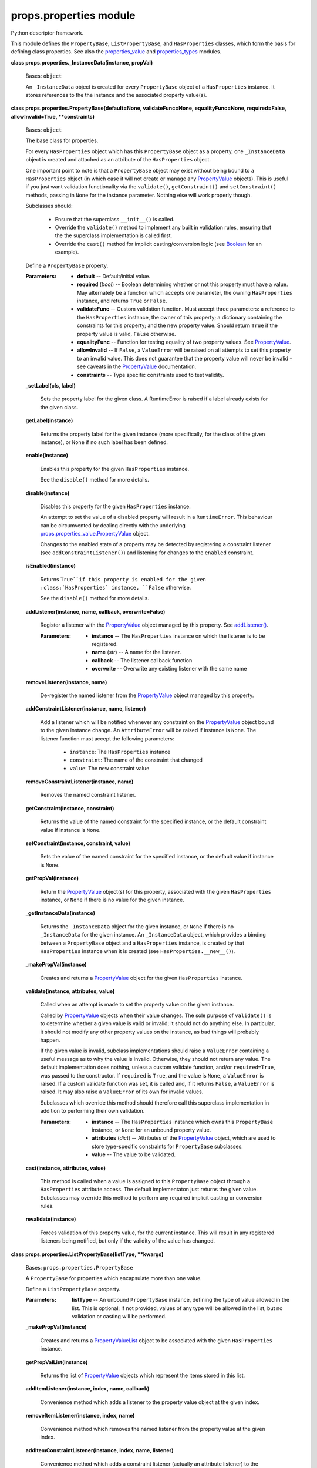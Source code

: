 
props.properties module
***********************

Python descriptor framework.

This module defines the ``PropertyBase``, ``ListPropertyBase``, and
``HasProperties`` classes, which form the basis for defining class
properties. See also the `properties_value
<Props.Properties_Value#module-props.properties_value>`_ and
`properties_types
<Props.Properties_Types#module-props.properties_types>`_ modules.

**class props.properties._InstanceData(instance, propVal)**

   Bases: ``object``

   An ``_InstanceData`` object is created for every ``PropertyBase``
   object of a ``HasProperties`` instance. It stores references to the
   the instance and the associated property value(s).

**class props.properties.PropertyBase(default=None, validateFunc=None,
equalityFunc=None, required=False, allowInvalid=True, **constraints)**

   Bases: ``object``

   The base class for properties.

   For every ``HasProperties`` object which has this ``PropertyBase``
   object as a property, one ``_InstanceData`` object is created and
   attached as an attribute of the ``HasProperties`` object.

   One important point to note is that a ``PropertyBase`` object may
   exist without being bound to a ``HasProperties`` object (in which
   case it will not create or manage any `PropertyValue
   <Props.Properties_Value#props.properties_value.PropertyValue>`_
   objects). This is useful if you just want validation functionality
   via the ``validate()``, ``getConstraint()`` and ``setConstraint()``
   methods, passing in ``None`` for the instance parameter. Nothing
   else will work properly though.

   Subclasses should:

   ..

      * Ensure that the superclass ``__init__()`` is called.

      * Override the ``validate()`` method to implement any built in
        validation rules, ensuring that the the superclass
        implementation is called first.

      * Override the ``cast()`` method for implicit casting/conversion
        logic (see `Boolean
        <Props.Properties_Types#props.properties_types.Boolean>`_ for
        an example).

   Define a ``PropertyBase`` property.

   :Parameters:
      * **default** -- Default/initial value.

      * **required** (*bool*) -- Boolean determining whether or not
        this property must have a value. May alternately be a function
        which accepts one parameter, the owning ``HasProperties``
        instance, and returns ``True`` or ``False``.

      * **validateFunc** -- Custom validation function. Must accept
        three parameters: a reference to the ``HasProperties``
        instance, the owner of this property; a dictionary containing
        the constraints for this property; and the new property value.
        Should return ``True`` if the property value is valid,
        ``False`` otherwise.

      * **equalityFunc** -- Function for testing equality of two
        property values. See `PropertyValue
        <Props.Properties_Value#props.properties_value.PropertyValue>`_.

      * **allowInvalid** -- If ``False``, a ``ValueError`` will be
        raised on all attempts to set this property to an invalid
        value. This does not guarantee that the property value will
        never be invalid - see caveats in the `PropertyValue
        <Props.Properties_Value#props.properties_value.PropertyValue>`_
        documentation.

      * **constraints** -- Type specific constraints used to test
        validity.

   **_setLabel(cls, label)**

      Sets the property label for the given class. A RuntimeError is
      raised if a label already exists for the given class.

   **getLabel(instance)**

      Returns the property label for the given instance (more
      specifically, for the class of the given instance), or ``None``
      if no such label has been defined.

   **enable(instance)**

      Enables this property for the given ``HasProperties`` instance.

      See the ``disable()`` method for more details.

   **disable(instance)**

      Disables this property for the given ``HasProperties`` instance.

      An attempt to set the value of a disabled property will result
      in a ``RuntimeError``. This behaviour can be circumvented by
      dealing directly with the underlying
      `props.properties_value.PropertyValue
      <Props.Properties_Value#props.properties_value.PropertyValue>`_
      object.

      Changes to the enabled state of a property may be detected by
      registering a constraint listener (see
      ``addConstraintListener()``) and listening for changes to the
      ``enabled`` constraint.

   **isEnabled(instance)**

      Returns ``True``if this property is enabled for the given
      :class:`HasProperties` instance, ``False`` otherwise.

      See the ``disable()`` method for more details.

   **addListener(instance, name, callback, overwrite=False)**

      Register a listener with the `PropertyValue
      <Props.Properties_Value#props.properties_value.PropertyValue>`_
      object managed by this property. See `addListener()
      <Props.Properties_Value#props.properties_value.PropertyValue.addListener>`_.

      :Parameters:
         * **instance** -- The ``HasProperties`` instance on which the
           listener is to be registered.

         * **name** (*str*) -- A name for the listener.

         * **callback** -- The listener callback function

         * **overwrite** -- Overwrite any existing listener with the
           same name

   **removeListener(instance, name)**

      De-register the named listener from the `PropertyValue
      <Props.Properties_Value#props.properties_value.PropertyValue>`_
      object managed by this property.

   **addConstraintListener(instance, name, listener)**

      Add a listener which will be notified whenever any constraint on
      the `PropertyValue
      <Props.Properties_Value#props.properties_value.PropertyValue>`_
      object bound to the given instance change. An ``AttributeError``
      will be raised if instance is ``None``.  The listener function
      must accept the following parameters:

      ..

         * ``instance``:   The ``HasProperties`` instance

         * ``constraint``: The name of the constraint that changed

         * ``value``:      The new constraint value

   **removeConstraintListener(instance, name)**

      Removes the named constraint listener.

   **getConstraint(instance, constraint)**

      Returns the value of the named constraint for the specified
      instance, or the default constraint value if instance is
      ``None``.

   **setConstraint(instance, constraint, value)**

      Sets the value of the named constraint for the specified
      instance, or the default value if instance is ``None``.

   **getPropVal(instance)**

      Return the `PropertyValue
      <Props.Properties_Value#props.properties_value.PropertyValue>`_
      object(s) for this property, associated with the given
      ``HasProperties`` instance, or ``None`` if there is no value for
      the given instance.

   **_getInstanceData(instance)**

      Returns the ``_InstanceData`` object for the given instance, or
      ``None`` if there is no ``_InstanceData`` for the given
      instance. An ``_InstanceData`` object, which provides a binding
      between a ``PropertyBase`` object and a ``HasProperties``
      instance, is created by that ``HasProperties`` instance when it
      is created (see ``HasProperties.__new__()``).

   **_makePropVal(instance)**

      Creates and returns a `PropertyValue
      <Props.Properties_Value#props.properties_value.PropertyValue>`_
      object for the given ``HasProperties`` instance.

   **validate(instance, attributes, value)**

      Called when an attempt is made to set the property value on the
      given instance.

      Called by `PropertyValue
      <Props.Properties_Value#props.properties_value.PropertyValue>`_
      objects when their value changes. The sole purpose of
      ``validate()`` is to determine whether a given value is valid or
      invalid; it should not do anything else. In particular, it
      should not modify any other property values on the instance, as
      bad things will probably happen.

      If the given value is invalid, subclass implementations should
      raise a ``ValueError`` containing a useful message as to why the
      value is invalid. Otherwise, they should not return any value.
      The default implementation does nothing, unless a custom
      validate function, and/or ``required=True``, was passed to the
      constructor. If ``required`` is ``True``, and the value is
      ``None``, a ``ValueError`` is raised. If a custom validate
      function was set, it is called and, if it returns ``False``, a
      ``ValueError`` is raised. It may also raise a ``ValueError`` of
      its own for invalid values.

      Subclasses which override this method should therefore call this
      superclass implementation in addition to performing their own
      validation.

      :Parameters:
         * **instance** -- The ``HasProperties`` instance which owns
           this ``PropertyBase`` instance, or ``None`` for an unbound
           property value.

         * **attributes** (*dict*) -- Attributes of the `PropertyValue
           <Props.Properties_Value#props.properties_value.PropertyValue>`_
           object, which are used to store type-specific constraints
           for ``PropertyBase`` subclasses.

         * **value** -- The value to be validated.

   **cast(instance, attributes, value)**

      This method is called when a value is assigned to this
      ``PropertyBase`` object through a ``HasProperties`` attribute
      access. The default implementaton just returns the given value.
      Subclasses may override this method to perform any required
      implicit casting or conversion rules.

   **revalidate(instance)**

      Forces validation of this property value, for the current
      instance. This will result in any registered listeners being
      notified, but only if the validity of the value has changed.

**class props.properties.ListPropertyBase(listType, **kwargs)**

   Bases: ``props.properties.PropertyBase``

   A ``PropertyBase`` for properties which encapsulate more than one
   value.

   Define a ``ListPropertyBase`` property.

   :Parameters:
      **listType** -- An unbound ``PropertyBase`` instance, defining
      the type of value allowed in the list. This is optional; if not
      provided, values of any type will be allowed in the list, but no
      validation or casting will be performed.

   **_makePropVal(instance)**

      Creates and returns a `PropertyValueList
      <Props.Properties_Value#props.properties_value.PropertyValueList>`_
      object to be associated with the given ``HasProperties``
      instance.

   **getPropValList(instance)**

      Returns the list of `PropertyValue
      <Props.Properties_Value#props.properties_value.PropertyValue>`_
      objects which represent the items stored in this list.

   **addItemListener(instance, index, name, callback)**

      Convenience method which adds a listener to the property value
      object at the given index.

   **removeItemListener(instance, index, name)**

      Convenience method which removes the named listener from the
      property value at the given index.

   **addItemConstraintListener(instance, index, name, listener)**

      Convenience method which adds a constraint listener (actually an
      attribute listener) to the `PropertyValue
      <Props.Properties_Value#props.properties_value.PropertyValue>`_
      object at the given index.

   **removeItemConstraintListener(instance, index, name)**

      Convenience method which removes the named constraint listener
      from the property value at the given index.

   **getItemConstraint(instance, index, constraint)**

      Convenience method which returns the specified constraint for
      the property value at the given index. If ``instance`` is
      ``None``, the index is ignored, and the default list type
      constraint value is returned. If no list type was specified for
      this list, an :exc:AttributeError` is raised.

   **setItemConstraint(instance, index, constraint, value)**

      Convenience method which sets the specified constraint to the
      specified value, for the property value at the given index. If
      instance is ``None``, the index is ignored, and the default list
      type constraint value is changed. If no list type was specified
      for this list, an ``AttributeError`` is raised.

**class props.properties.PropertyOwner**

   Bases: ``type``

   Metaclass for classes which contain ``PropertyBase`` objects. Sets
   ``PropertyBase`` labels from the corresponding class attribute
   names.

**class props.properties.HasProperties(validateOnChange=False)**

   Bases: ``object``

   Base class for classes which contain ``PropertyBase`` objects.  All
   classes which contain ``PropertyBase`` objects must subclass this
   class.

   Create a HasProperties instance.

   **addProperty(propName, propObj)**

      Add the given property to this ``HasProperties`` instance.

   ``classmethod getAllProperties()``

      Returns two lists, the first containing the names of all
      properties of this object, and the second containing the
      corresponding ``PropertyBase`` objects.

      Properties which have a name beginning with an underscore are
      not returned by this method

   ``classmethod getProp(propName)``

      Return the ``PropertyBase`` object for the given property.

   **getPropVal(propName)**

      Return the `PropertyValue
      <Props.Properties_Value#props.properties_value.PropertyValue>`_
      object(s) for the given property.

   **enableNotification(propName)**

      Enables notification of listeners on the given property.

   **disableNotification(propName)**

      Disables notification of listeners on the given property.

   **enableProperty(propName)**

      Enables the given property - see ``PropertyBase.enable()``.

   **disableProperty(propName)**

      Disables the given property - see ``PropertyBase.disable()``.

   **propertyIsEnabled(propName)**

      Returns the enabled state of the given property - see
      ``PropertyBase.isEnabled()``.

   **notify(propName)**

      Force notification of listeners on the given property. This will
      have no effect if notification for the property is disabled.

   **getConstraint(propName, constraint)**

      Convenience method, returns the value of the named constraint
      for the named property. See ``PropertyBase.getConstraint()``.

   **setConstraint(propName, constraint, value)**

      Convenience method, sets the value of the named constraint for
      the named property. See ``PropertyBase.setConstraint()``.

   **getItemConstraint(propName, index, constraint)**

      Convenience method, returns the value of the named constraint
      for the value at the specified index of the named list property.
      See ``ListPropertyBase.getItemConstraint()``. If the named
      property is not a list property, an ``AttributeError`` is
      raised.

   **setItemConstraint(propName, index, constraint, value)**

      Convenience method, sets the value of the named constraint for
      the value at the specified index of the named list property. See
      ``ListPropertyBase.setItemConstraint()``. If the named property
      is not a list property, an ``AttributeError`` is raised.

   **addListener(propName, listenerName, callback, overwrite=False)**

      Convenience method, adds the specified listener to the specified
      property. See ``PropertyBase.addListener()``.

   **removeListener(propName, listenerName)**

      Convenience method, removes the specified listener from the
      specified property. See ``PropertyBase.addListener()``.

   **enableListener(propName, name)**

      (Re-)Enables the listener on the specified property with the
      specified ``name``.

   **disableListener(propName, name)**

      Disables the listener on the specified property with the
      specified ``name``, but does not remove it from the list of
      listeners.

   **addGlobalListener(listenerName, callback, overwrite=False)**

      Registers the given listener so that it will be notified of
      changes to any of the properties of this HasProperties instance.

   **removeGlobalListener(listenerName)**

      De-registers the specified global listener (see
      ``addGlobalListener()``).

   **addConstraintListener(propName, listenerName, callback)**

      Convenience method, adds the specified constraint listener to
      the specified property. See
      ``PropertyBase.addConstraintListener()``.

   **removeConstraintListener(propName, listenerName)**

      Convenience method, removes the specified constraint listener
      from the specified property. See
      ``PropertyBase.removeConstraintListener()``.

   **isValid(propName)**

      Returns ``True`` if the current value of the specified property
      is valid, ``False`` otherwise.

   **validateAll()**

      Validates all of the properties of this ``HasProperties``
      object.  A list of tuples is returned, with each tuple
      containing a property name, and an associated error string. The
      error string is a message about the property which failed
      validation. If all property values are valid, the returned list
      will be empty.

   **_HasProperties__valueChanged(ctx, value, valid, name)**

      This function is called by `PropertyValue
      <Props.Properties_Value#props.properties_value.PropertyValue>`_
      objects which are managed by this ``PropertyBase`` object.

   **bindProps(propName, other, otherPropName=None, unbind=False)**

      Binds the properties specified by ``propName``  and
      ``otherPropName`` such that changes to one are applied to the
      other.

      :Parameters:
         * **propName** (*str*) -- The name of a property on this
           ``HasProperties`` instance.

         * **other** (*HasProperties*) -- Another ``HasProperties``
           instance.

         * **otherPropName** (*str*) -- The name of a property on
           ``other`` to bind to. If ``None`` it is assumed that there
           is a property on ``other`` called ``propName``.

         * **unbind** -- If ``True``, the properties are unbound. See
           the ``unbindProps()`` method.

   **isBound(propName, other, otherPropName=None)**

      Returns ``True`` if the specified property is bound to the other
      ``HasProperties`` object, ``False`` otherwise.

   **unbindProps(propName, other, otherPropName=None)**

      Unbinds two properties previously bound via a call to
      ``bindProps()``.
